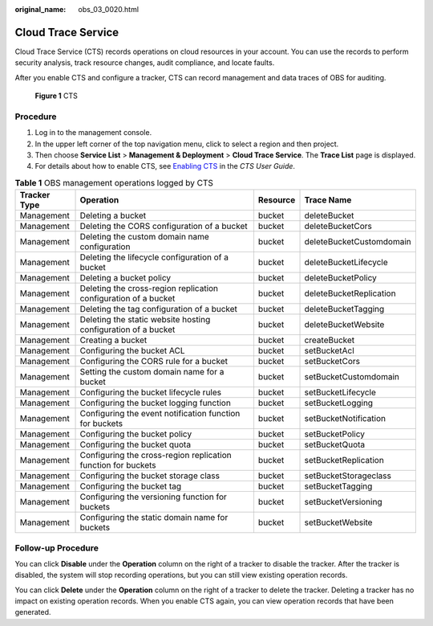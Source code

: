 :original_name: obs_03_0020.html

.. _obs_03_0020:

Cloud Trace Service
===================

Cloud Trace Service (CTS) records operations on cloud resources in your account. You can use the records to perform security analysis, track resource changes, audit compliance, and locate faults.

After you enable CTS and configure a tracker, CTS can record management and data traces of OBS for auditing.


.. figure:: /_static/images/en-us_image_0136316120.png
   :alt: **Figure 1** CTS

   **Figure 1** CTS

Procedure
---------

#. Log in to the management console.
#. In the upper left corner of the top navigation menu, click |image1| to select a region and then project.
#. Then choose **Service List** > **Management & Deployment** > **Cloud Trace Service**. The **Trace List** page is displayed.
#. For details about how to enable CTS, see `Enabling CTS <https://docs.otc.t-systems.com/en-us/usermanual/cts/en-us_topic_0030598498.html>`__ in the *CTS User Guide*.

.. table:: **Table 1** OBS management operations logged by CTS

   +--------------+-----------------------------------------------------------------+----------+--------------------------+
   | Tracker Type | Operation                                                       | Resource | Trace Name               |
   +==============+=================================================================+==========+==========================+
   | Management   | Deleting a bucket                                               | bucket   | deleteBucket             |
   +--------------+-----------------------------------------------------------------+----------+--------------------------+
   | Management   | Deleting the CORS configuration of a bucket                     | bucket   | deleteBucketCors         |
   +--------------+-----------------------------------------------------------------+----------+--------------------------+
   | Management   | Deleting the custom domain name configuration                   | bucket   | deleteBucketCustomdomain |
   +--------------+-----------------------------------------------------------------+----------+--------------------------+
   | Management   | Deleting the lifecycle configuration of a bucket                | bucket   | deleteBucketLifecycle    |
   +--------------+-----------------------------------------------------------------+----------+--------------------------+
   | Management   | Deleting a bucket policy                                        | bucket   | deleteBucketPolicy       |
   +--------------+-----------------------------------------------------------------+----------+--------------------------+
   | Management   | Deleting the cross-region replication configuration of a bucket | bucket   | deleteBucketReplication  |
   +--------------+-----------------------------------------------------------------+----------+--------------------------+
   | Management   | Deleting the tag configuration of a bucket                      | bucket   | deleteBucketTagging      |
   +--------------+-----------------------------------------------------------------+----------+--------------------------+
   | Management   | Deleting the static website hosting configuration of a bucket   | bucket   | deleteBucketWebsite      |
   +--------------+-----------------------------------------------------------------+----------+--------------------------+
   | Management   | Creating a bucket                                               | bucket   | createBucket             |
   +--------------+-----------------------------------------------------------------+----------+--------------------------+
   | Management   | Configuring the bucket ACL                                      | bucket   | setBucketAcl             |
   +--------------+-----------------------------------------------------------------+----------+--------------------------+
   | Management   | Configuring the CORS rule for a bucket                          | bucket   | setBucketCors            |
   +--------------+-----------------------------------------------------------------+----------+--------------------------+
   | Management   | Setting the custom domain name for a bucket                     | bucket   | setBucketCustomdomain    |
   +--------------+-----------------------------------------------------------------+----------+--------------------------+
   | Management   | Configuring the bucket lifecycle rules                          | bucket   | setBucketLifecycle       |
   +--------------+-----------------------------------------------------------------+----------+--------------------------+
   | Management   | Configuring the bucket logging function                         | bucket   | setBucketLogging         |
   +--------------+-----------------------------------------------------------------+----------+--------------------------+
   | Management   | Configuring the event notification function for buckets         | bucket   | setBucketNotification    |
   +--------------+-----------------------------------------------------------------+----------+--------------------------+
   | Management   | Configuring the bucket policy                                   | bucket   | setBucketPolicy          |
   +--------------+-----------------------------------------------------------------+----------+--------------------------+
   | Management   | Configuring the bucket quota                                    | bucket   | setBucketQuota           |
   +--------------+-----------------------------------------------------------------+----------+--------------------------+
   | Management   | Configuring the cross-region replication function for buckets   | bucket   | setBucketReplication     |
   +--------------+-----------------------------------------------------------------+----------+--------------------------+
   | Management   | Configuring the bucket storage class                            | bucket   | setBucketStorageclass    |
   +--------------+-----------------------------------------------------------------+----------+--------------------------+
   | Management   | Configuring the bucket tag                                      | bucket   | setBucketTagging         |
   +--------------+-----------------------------------------------------------------+----------+--------------------------+
   | Management   | Configuring the versioning function for buckets                 | bucket   | setBucketVersioning      |
   +--------------+-----------------------------------------------------------------+----------+--------------------------+
   | Management   | Configuring the static domain name for buckets                  | bucket   | setBucketWebsite         |
   +--------------+-----------------------------------------------------------------+----------+--------------------------+

Follow-up Procedure
-------------------

You can click **Disable** under the **Operation** column on the right of a tracker to disable the tracker. After the tracker is disabled, the system will stop recording operations, but you can still view existing operation records.

You can click **Delete** under the **Operation** column on the right of a tracker to delete the tracker. Deleting a tracker has no impact on existing operation records. When you enable CTS again, you can view operation records that have been generated.

.. |image1| image:: /_static/images/en-us_image_0148639306.png
